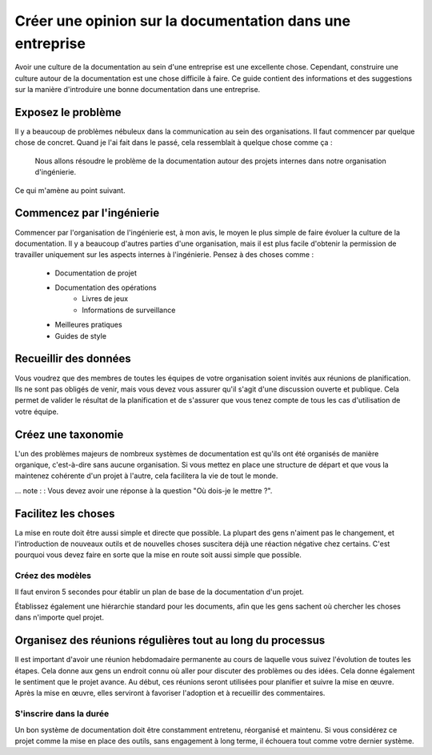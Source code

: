 Créer une opinion sur la documentation dans une entreprise
=============================================

Avoir une culture de la documentation au sein d'une entreprise est une excellente chose. Cependant, construire une culture autour de la documentation est une chose difficile à faire. Ce guide contient des informations et des suggestions sur la manière d'introduire une bonne documentation dans une entreprise.


Exposez le problème
------------------

Il y a beaucoup de problèmes nébuleux dans la communication au sein des organisations. Il faut commencer par quelque chose de concret. Quand je l'ai fait dans le passé, cela ressemblait à quelque chose comme ça :

    Nous allons résoudre le problème de la documentation autour des projets internes dans notre organisation d'ingénierie.

Ce qui m'amène au point suivant.

Commencez par l'ingénierie
--------------------

Commencer par l'organisation de l'ingénierie est, à mon avis, le moyen le plus simple de faire évoluer la culture de la documentation. Il y a beaucoup d'autres parties d'une organisation, mais il est plus facile d'obtenir la permission de travailler uniquement sur les aspects internes à l'ingénierie. Pensez à des choses comme :

    * Documentation de projet
    * Documentation des opérations
        * Livres de jeux
        * Informations de surveillance
    * Meilleures pratiques
    * Guides de style

Recueillir des données
------------

Vous voudrez que des membres de toutes les équipes de votre organisation soient invités aux réunions de planification. Ils ne sont pas obligés de venir, mais vous devez vous assurer qu'il s'agit d'une discussion ouverte et publique. Cela permet de valider le résultat de la planification et de s'assurer que vous tenez compte de tous les cas d'utilisation de votre équipe.

Créez une taxonomie
----------------

L'un des problèmes majeurs de nombreux systèmes de documentation est qu'ils ont été organisés de manière organique, c'est-à-dire sans aucune organisation. Si vous mettez en place une structure de départ et que vous la maintenez cohérente d'un projet à l'autre, cela facilitera la vie de tout le monde.

... note : : Vous devez avoir une réponse à la question "Où dois-je le mettre ?".

Facilitez les choses
-------------

La mise en route doit être aussi simple et directe que possible. La plupart des gens n'aiment pas le changement, et l'introduction de nouveaux outils et de nouvelles choses suscitera déjà une réaction négative chez certains. C'est pourquoi vous devez faire en sorte que la mise en route soit aussi simple que possible.

Créez des modèles
~~~~~~~~~~~~~~~

Il faut environ 5 secondes pour établir un plan de base de la documentation d'un projet.

Établissez également une hiérarchie standard pour les documents, afin que les gens sachent où chercher les choses dans n'importe quel projet.


Organisez des réunions régulières tout au long du processus
--------------------------------------------

Il est important d'avoir une réunion hebdomadaire permanente au cours de laquelle vous suivez l'évolution de toutes les étapes. Cela donne aux gens un endroit connu où aller pour discuter des problèmes ou des idées. Cela donne également le sentiment que le projet avance. Au début, ces réunions seront utilisées pour planifier et suivre la mise en œuvre. Après la mise en œuvre, elles serviront à favoriser l'adoption et à recueillir des commentaires.

S'inscrire dans la durée
~~~~~~~~~~~~~~~~~

Un bon système de documentation doit être constamment entretenu, réorganisé et maintenu. Si vous considérez ce projet comme la mise en place des outils, sans engagement à long terme, il échouera tout comme votre dernier système.
